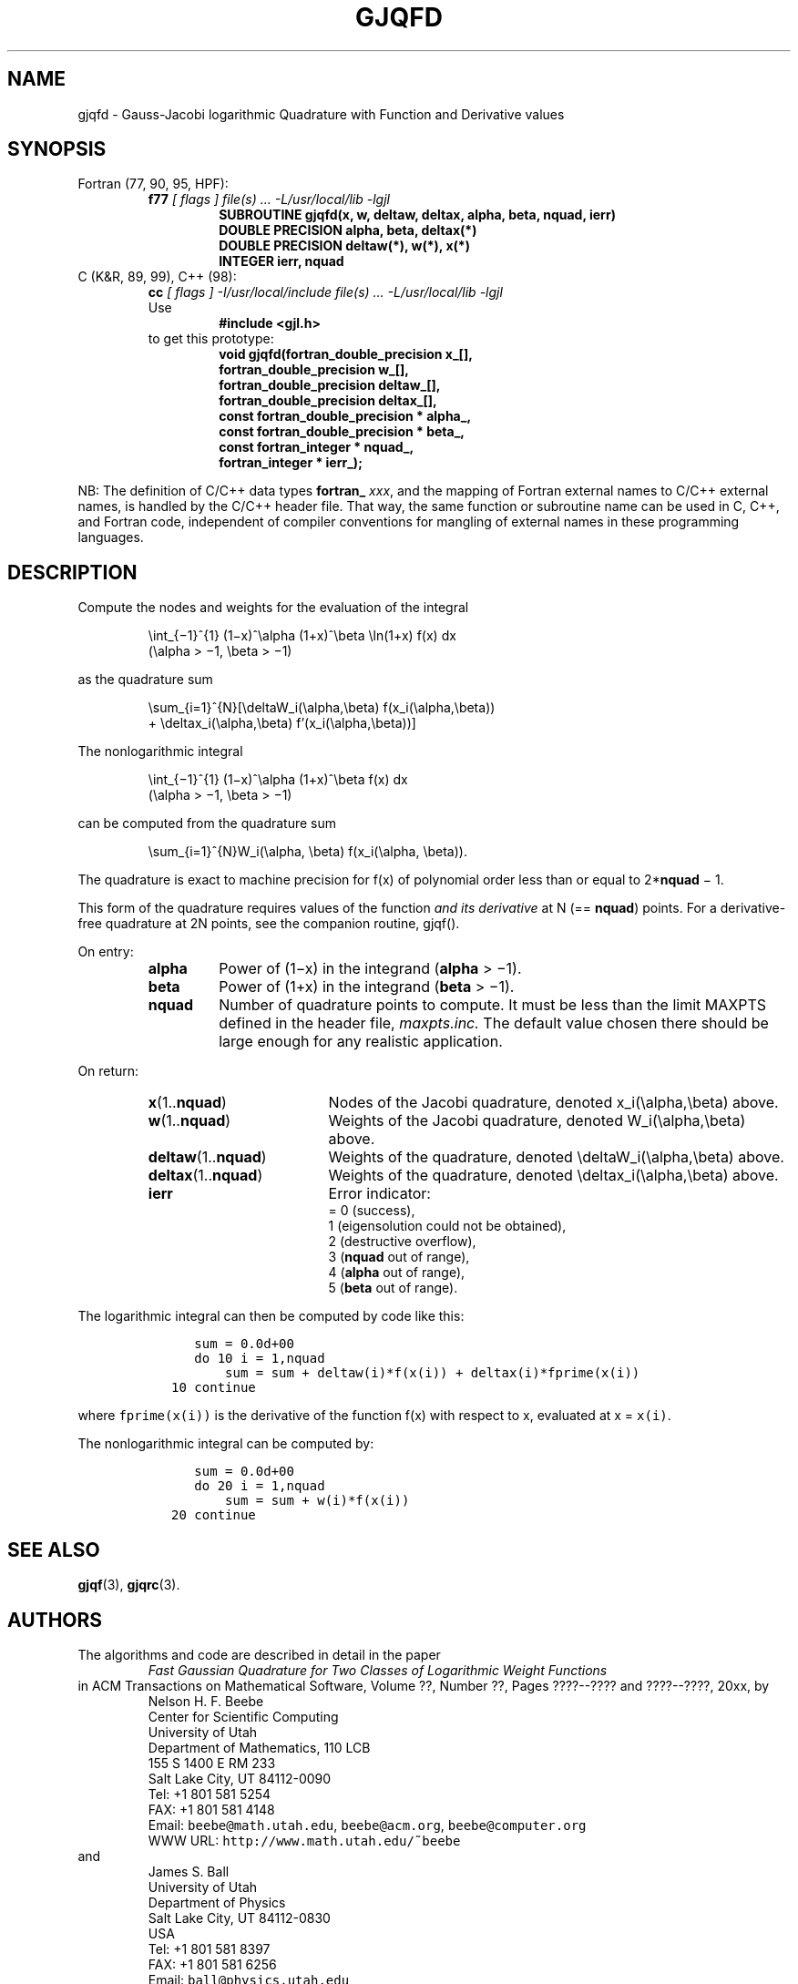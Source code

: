 .TH GJQFD 3 "04 November 2003" "Version 1.00"
.\" WARNING: This file was produced automatically from file jacobi/gjqfd.f
.\" by fortran-to-man-page.awk on Tue Nov  4 07:39:16 MST 2003.
.\" Any manual changes will be lost if this file is regenerated!
.SH NAME
gjqfd \- Gauss-Jacobi logarithmic Quadrature with Function and Derivative values
.\"=====================================================================
.SH SYNOPSIS
Fortran (77, 90, 95, HPF):
.RS
.B f77
.I "[ flags ] file(s) .\|.\|. -L/usr/local/lib -lgjl"
.RS
.nf
.B "SUBROUTINE gjqfd(x, w, deltaw, deltax, alpha, beta, nquad, ierr)"
.B "DOUBLE PRECISION    alpha,       beta,        deltax(*)"
.B "DOUBLE PRECISION    deltaw(*),   w(*),        x(*)"
.B "INTEGER             ierr,        nquad"
.fi
.RE
.RE
C (K&R, 89, 99), C++ (98):
.RS
.B cc
.I "[ flags ] -I/usr/local/include file(s) .\|.\|. -L/usr/local/lib -lgjl"
.br
Use
.RS
.B "#include <gjl.h>"
.RE
to get this prototype:
.RS
.nf
.B "void gjqfd(fortran_double_precision x_[],"
.B "           fortran_double_precision w_[],"
.B "           fortran_double_precision deltaw_[],"
.B "           fortran_double_precision deltax_[],"
.B "           const fortran_double_precision * alpha_,"
.B "           const fortran_double_precision * beta_,"
.B "           const fortran_integer * nquad_,"
.B "           fortran_integer * ierr_);"
.fi
.RE
.RE
.PP
NB: The definition of C/C++ data types
.B fortran_
.IR xxx ,
and the mapping of Fortran external names to C/C++ external names,
is handled by the C/C++ header file.  That way, the same function
or subroutine name can be used in C, C++, and Fortran code,
independent of compiler conventions for mangling of external
names in these programming languages.
.\"=====================================================================
.SH DESCRIPTION
.PP
Compute the nodes and weights for the evaluation of the integral
.PP
.RS
.nf
\eint_{\(mi1}^{1} (1\(mix)^\ealpha (1+x)^\ebeta \eln(1+x) f(x) dx
            (\ealpha > \(mi1, \ebeta > \(mi1)
.fi
.RE
.PP
as the quadrature sum
.PP
.RS
.nf
\esum_{i=1}^{N}[\edeltaW_i(\ealpha,\ebeta) f(x_i(\ealpha,\ebeta))
            + \edeltax_i(\ealpha,\ebeta) f'(x_i(\ealpha,\ebeta))]
.fi
.RE
.PP
The nonlogarithmic integral
.PP
.RS
.nf
\eint_{\(mi1}^{1} (1\(mix)^\ealpha (1+x)^\ebeta f(x) dx
            (\ealpha > \(mi1, \ebeta > \(mi1)
.fi
.RE
.PP
can be computed from the quadrature sum
.PP
.RS
.nf
\esum_{i=1}^{N}W_i(\ealpha, \ebeta) f(x_i(\ealpha, \ebeta)).
.fi
.RE
.PP
The quadrature is exact to machine precision for f(x) of
polynomial order less than or equal to 2*\fBnquad\fP\& \(mi 1.
.PP
This form of the quadrature requires values of the function 
.I "and its derivative"
at N (== \fBnquad\fP\&) points. For a derivative-free
quadrature at 2N points, see the companion routine, gjqf().
.PP
On entry:
.PP
.RS
.TP \w'\fBalpha\fP\&'u+2n
\fBalpha\fP\& 
Power of (1\(mix) in the integrand (\fBalpha\fP\& > \(mi1).
.TP
\fBbeta\fP\& 
Power of (1+x) in the integrand (\fBbeta\fP\& > \(mi1).
.TP
\fBnquad\fP\& 
Number of quadrature points to compute. It
must be less than the limit MAXPTS defined
in the header file, 
.I maxpts.inc.
The default value chosen there should be large
enough for any realistic application.
.RE
.PP
On return:
.PP
.RS
.TP \w'\fBdeltax\fP\&(1.\|.\fBnquad\fP\&)'u+2n
\fBx\fP\&(1.\|.\fBnquad\fP\&) 
Nodes of the Jacobi quadrature, denoted
x_i(\ealpha,\ebeta) above.
.TP
\fBw\fP\&(1.\|.\fBnquad\fP\&) 
Weights of the Jacobi quadrature, denoted
W_i(\ealpha,\ebeta) above.
.TP
\fBdeltaw\fP\&(1.\|.\fBnquad\fP\&) 
Weights of the quadrature, denoted
\edeltaW_i(\ealpha,\ebeta) above.
.TP
\fBdeltax\fP\&(1.\|.\fBnquad\fP\&) 
Weights of the quadrature, denoted
\edeltax_i(\ealpha,\ebeta) above.
.TP
\fBierr\fP\& 
Error indicator:
.nf
= 0 (success),
1 (eigensolution could not be obtained),
2 (destructive overflow),
3 (\fBnquad\fP\& out of range),
4 (\fBalpha\fP\& out of range),
5 (\fBbeta\fP\& out of range).
.fi
.RE
.PP
The logarithmic integral can then be computed by code like this:
.PP
.RS
.nf
\fC      sum = 0.0d+00
      do 10 i = 1,nquad
          sum = sum + deltaw(i)*f(x(i)) + deltax(i)*fprime(x(i))
   10 continue\fP
.fi
.RE
.PP
where \fCfprime(x(i))\fP\& is the derivative of the function f(x) with
respect to x, evaluated at x = \fCx(i)\fP\&.
.PP
The nonlogarithmic integral can be computed by:
.PP
.RS
.nf
\fC      sum = 0.0d+00
      do 20 i = 1,nquad
          sum = sum + w(i)*f(x(i))
   20 continue\fP
.fi
.RE
.PP
.\"=====================================================================
.SH "SEE ALSO"
.BR gjqf (3),
.BR gjqrc (3).
.\"=====================================================================
.SH AUTHORS
The algorithms and code are described in detail in
the paper
.RS
.I "Fast Gaussian Quadrature for Two Classes of Logarithmic Weight Functions"
.RE
in ACM Transactions on Mathematical Software,
Volume ??, Number ??, Pages ????--???? and
????--????, 20xx, by
.RS
.nf
Nelson H. F. Beebe
Center for Scientific Computing
University of Utah
Department of Mathematics, 110 LCB
155 S 1400 E RM 233
Salt Lake City, UT 84112-0090
Tel: +1 801 581 5254
FAX: +1 801 581 4148
Email: \fCbeebe@math.utah.edu\fP, \fCbeebe@acm.org\fP, \fCbeebe@computer.org\fP
WWW URL: \fChttp://www.math.utah.edu/~beebe\fP
.fi
.RE
and
.RS
.nf
James S. Ball
University of Utah
Department of Physics
Salt Lake City, UT 84112-0830
USA
Tel: +1 801 581 8397
FAX: +1 801 581 6256
Email: \fCball@physics.utah.edu\fP
WWW URL: \fChttp://www.physics.utah.edu/people/faculty/ball.html\fP
.fi
.RE
.\"==============================[The End]==============================
.\"=====================================================================
.\" This is for GNU Emacs file-specific customization:
.\" Local Variables:
.\" fill-column: 50
.\" End:
